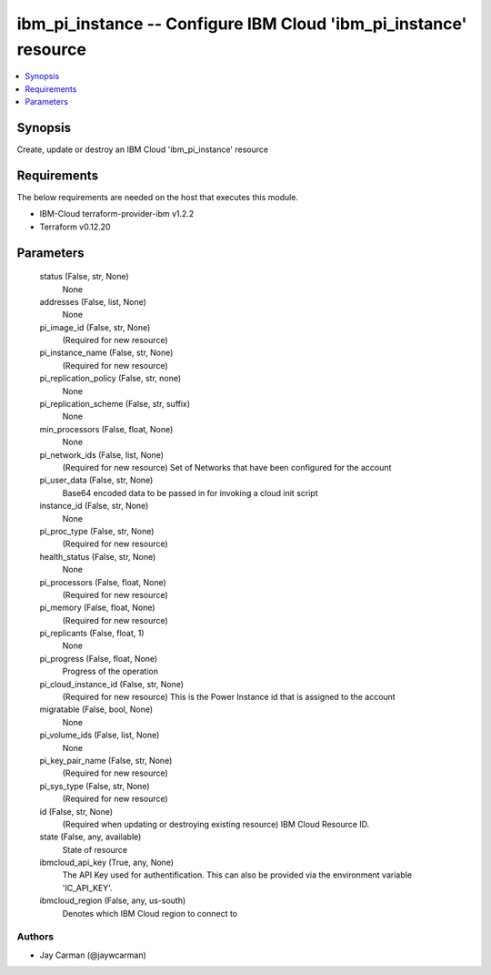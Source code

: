
ibm_pi_instance -- Configure IBM Cloud 'ibm_pi_instance' resource
=================================================================

.. contents::
   :local:
   :depth: 1


Synopsis
--------

Create, update or destroy an IBM Cloud 'ibm_pi_instance' resource



Requirements
------------
The below requirements are needed on the host that executes this module.

- IBM-Cloud terraform-provider-ibm v1.2.2
- Terraform v0.12.20



Parameters
----------

  status (False, str, None)
    None


  addresses (False, list, None)
    None


  pi_image_id (False, str, None)
    (Required for new resource)


  pi_instance_name (False, str, None)
    (Required for new resource)


  pi_replication_policy (False, str, none)
    None


  pi_replication_scheme (False, str, suffix)
    None


  min_processors (False, float, None)
    None


  pi_network_ids (False, list, None)
    (Required for new resource) Set of Networks that have been configured for the account


  pi_user_data (False, str, None)
    Base64 encoded data to be passed in for invoking a cloud init script


  instance_id (False, str, None)
    None


  pi_proc_type (False, str, None)
    (Required for new resource)


  health_status (False, str, None)
    None


  pi_processors (False, float, None)
    (Required for new resource)


  pi_memory (False, float, None)
    (Required for new resource)


  pi_replicants (False, float, 1)
    None


  pi_progress (False, float, None)
    Progress of the operation


  pi_cloud_instance_id (False, str, None)
    (Required for new resource) This is the Power Instance id that is assigned to the account


  migratable (False, bool, None)
    None


  pi_volume_ids (False, list, None)
    None


  pi_key_pair_name (False, str, None)
    (Required for new resource)


  pi_sys_type (False, str, None)
    (Required for new resource)


  id (False, str, None)
    (Required when updating or destroying existing resource) IBM Cloud Resource ID.


  state (False, any, available)
    State of resource


  ibmcloud_api_key (True, any, None)
    The API Key used for authentification. This can also be provided via the environment variable 'IC_API_KEY'.


  ibmcloud_region (False, any, us-south)
    Denotes which IBM Cloud region to connect to













Authors
~~~~~~~

- Jay Carman (@jaywcarman)

